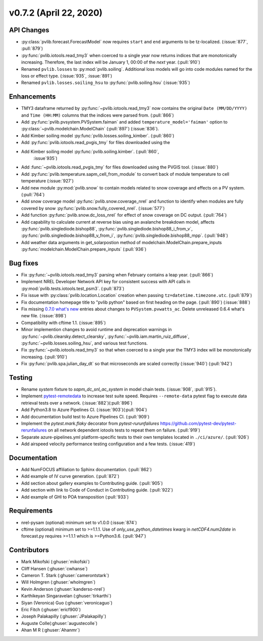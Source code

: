 .. _whatsnew_0720:

v0.7.2 (April 22, 2020)
-------------------------

API Changes
~~~~~~~~~~~
* :py:class:`pvlib.forecast.ForecastModel` now requires ``start`` and ``end``
  arguments to be tz-localized. (:issue:`877`, :pull:`879`)
* :py:func:`pvlib.iotools.read_tmy3` when coerced to a single year now returns
  indices that are monotonically increasing. Therefore, the last index will be
  January 1, 00:00 of the *next* year. (:pull:`910`)
* Renamed ``pvlib.losses`` to :py:mod:`pvlib.soiling`. Additional loss
  models will go into code modules named for the loss or effect type.
  (:issue:`935`, :issue:`891`)
* Renamed ``pvlib.losses.soiling_hsu`` to :py:func:`pvlib.soiling.hsu`
  (:issue:`935`)

Enhancements
~~~~~~~~~~~~
* TMY3 dataframe returned by :py:func:`~pvlib.iotools.read_tmy3` now contains
  the original ``Date (MM/DD/YYYY)`` and ``Time (HH:MM)`` columns that the
  indices were parsed from. (:pull:`866`)
* Add :py:func:`pvlib.pvsystem.PVSystem.faiman` and added
  ``temperature_model='faiman'`` option to :py:class:`~pvlib.modelchain.ModelChain`
  (:pull:`897`) (:issue:`836`).
* Add Kimber soiling model :py:func:`pvlib.losses.soiling_kimber`. (:pull:`860`)
* Add :py:func:`pvlib.iotools.read_pvgis_tmy` for files downloaded using the
* Add Kimber soiling model :py:func:`pvlib.soiling.kimber`. (:pull:`860`,
   :issue`935`)
* Add :func:`~pvlib.iotools.read_pvgis_tmy` for files downloaded using the
  PVGIS tool. (:issue:`880`)
* Add :py:func:`pvlib.temperature.sapm_cell_from_module` to convert back of
  module temperature to cell temperature (:issue:`927`)
* Add new module :py:mod:`pvlib.snow` to contain models related to snow coverage and effects on a PV system. (:pull:`764`)
* Add snow coverage model :py:func:`pvlib.snow.coverage_nrel` and function to identify when modules are fully covered by snow :py:func:`pvlib.snow.fully_covered_nrel`. (:issue:`577`)
* Add function :py:func:`pvlib.snow.dc_loss_nrel` for effect of snow coverage on DC output. (:pull:`764`)
* Add capability to calculate current at reverse bias using an avalanche
  breakdown model, affects :py:func:`pvlib.singlediode.bishop88`,
  :py:func:`pvlib.singlediode.bishop88_i_from_v`, :py:func:`pvlib.singlediode.bishop88_v_from_i`,
  :py:func:`pvlib.singlediode.bishop88_mpp`. (:pull:`948`)
* Add weather data arguments in get_solarpostion method of modelchain.ModelChain.prepare_inputs :py:func:`modelchain.ModelChain.prepare_inputs` (:pull:`936`)

Bug fixes
~~~~~~~~~
* Fix :py:func:`~pvlib.iotools.read_tmy3` parsing when February contains
  a leap year. (:pull:`866`)
* Implement NREL Developer Network API key for consistent success with API
  calls in :py:mod:`pvlib.tests.iotools.test_psm3`. (:pull:`873`)
* Fix issue with :py:class:`pvlib.location.Location` creation when
  passing ``tz=datetime.timezone.utc``. (:pull:`879`)
* Fix documentation homepage title to "pvlib python" based on first heading on
  the page. (:pull:`890`) (:issue:`888`)
* Fix missing
  `0.7.0 what's new <https://pvlib-python.readthedocs.io/en/stable/whatsnew.html#v0-7-0-december-18-2019>`_
  entries about changes to ``PVSystem.pvwatts_ac``. Delete unreleased
  0.6.4 what's new file. (:issue:`898`)
* Compatibility with cftime 1.1. (:issue:`895`)
* Minor implemention changes to avoid runtime and deprecation warnings in
  :py:func:`~pvlib.clearsky.detect_clearsky`,
  :py:func:`~pvlib.iam.martin_ruiz_diffuse`,
  :py:func:`~pvlib.losses.soiling_hsu`,
  and various test functions.
* Fix :py:func:`~pvlib.iotools.read_tmy3` so that when coerced to a single year
  the TMY3 index will be monotonically increasing. (:pull:`910`)
* Fix :py:func:`pvlib.spa.julian_day_dt` so that microseconds are scaled
  correctly (:issue:`940`) (:pull:`942`)

Testing
~~~~~~~
* Rename `system` fixture to `sapm_dc_snl_ac_system` in model chain
  tests. (:issue:`908`, :pull:`915`).
* Implement `pytest-remotedata <https://github.com/astropy/pytest-remotedata>`_
  to increase test suite speed. Requires ``--remote-data`` pytest flag to
  execute data retrieval tests over a network. (:issue:`882`)(:pull:`896`)
* Add Python3.8 to Azure Pipelines CI. (:issue:`903`)(:pull:`904`)
* Add documentation build test to Azure Pipelines CI. (:pull:`909`)
* Implement the `pytest.mark.flaky` decorator from `pytest-rurunfailures`
  `<https://github.com/pytest-dev/pytest-rerunfailures>`_ on all network
  dependent iotools tests to repeat them on failure. (:pull:`919`)
* Separate azure-pipelines.yml platform-specific tests to their own templates
  located in ``./ci/azure/``.  (:pull:`926`)
* Add airspeed velocity performance testing configuration and a few tests.
  (:issue:`419`)

Documentation
~~~~~~~~~~~~~
* Add NumFOCUS affiliation to Sphinx documentation. (:pull:`862`)
* Add example of IV curve generation. (:pull:`872`)
* Add section about gallery examples to Contributing guide. (:pull:`905`)
* Add section with link to Code of Conduct in Contributing guide. (:pull:`922`)
* Add example of GHI to POA transposition (:pull:`933`)

Requirements
~~~~~~~~~~~~
* nrel-pysam (optional) minimum set to v1.0.0 (:issue:`874`)
* cftime (optional) minimum set to >=1.1.1. Use of
  `only_use_python_datetimes` kwarg in `netCDF4.num2date` in forecast.py
  requires >=1.1.1 which is >=Python3.6. (:pull:`947`)

Contributors
~~~~~~~~~~~~
* Mark Mikofski (:ghuser:`mikofski`)
* Cliff Hansen (:ghuser:`cwhanse`)
* Cameron T. Stark (:ghuser:`camerontstark`)
* Will Holmgren (:ghuser:`wholmgren`)
* Kevin Anderson (:ghuser:`kanderso-nrel`)
* Karthikeyan Singaravelan (:ghuser:`tirkarthi`)
* Siyan (Veronica) Guo (:ghuser:`veronicaguo`)
* Eric Fitch (:ghuser:`ericf900`)
* Joseph Palakapilly (:ghuser:`JPalakapilly`)
* Auguste Colle(:ghuser:`augustecolle`)
* Ahan M R (:ghuser:`Ahanmr`)
